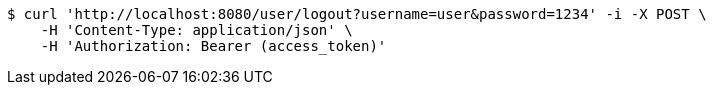 [source,bash]
----
$ curl 'http://localhost:8080/user/logout?username=user&password=1234' -i -X POST \
    -H 'Content-Type: application/json' \
    -H 'Authorization: Bearer (access_token)'
----